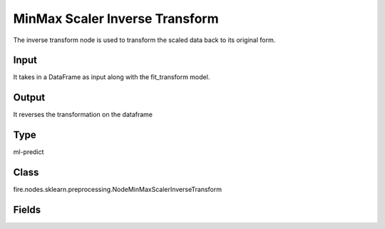 MinMax Scaler Inverse Transform
=========== 

The inverse transform node is used to transform the scaled data back to its original form.

Input
--------------
It takes in a DataFrame as input along with the fit_transform model.

Output
--------------
It reverses the transformation on the dataframe

Type
--------- 

ml-predict

Class
--------- 

fire.nodes.sklearn.preprocessing.NodeMinMaxScalerInverseTransform

Fields
--------- 

.. list-table::
      :widths: 10 5 10
      :header-rows: 1

      * - Name
        - Title
        - Description




